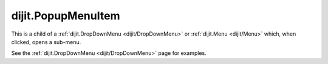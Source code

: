 .. _dijit/PopupMenuItem:

===================
dijit.PopupMenuItem
===================

.. contents ::
    :depth: 2

This is a child of a  :ref:`dijit.DropDownMenu <dijit/DropDownMenu>` or
:ref:`dijit.Menu <dijit/Menu>` which, when clicked, opens a sub-menu.

See the :ref:`dijit.DropDownMenu <dijit/DropDownMenu>` page for examples.
